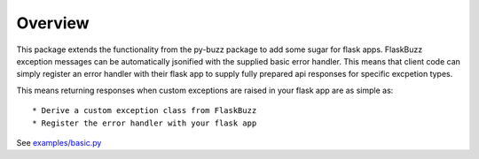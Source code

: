 Overview
========

This package extends the functionality from the py-buzz package to add some
sugar for flask apps.  FlaskBuzz exception messages can be automatically
jsonified with the supplied basic error handler. This means that client code
can simply register an error handler with their flask app to supply fully
prepared api responses for specific excpetion types.

This means returning responses when custom exceptions are raised in your flask
app are as simple as::

* Derive a custom exception class from FlaskBuzz
* Register the error handler with your flask app

See `examples/basic.py
<https://github.com/dusktreader/flask-buzz/tree/master/examples/basic.py>`_
